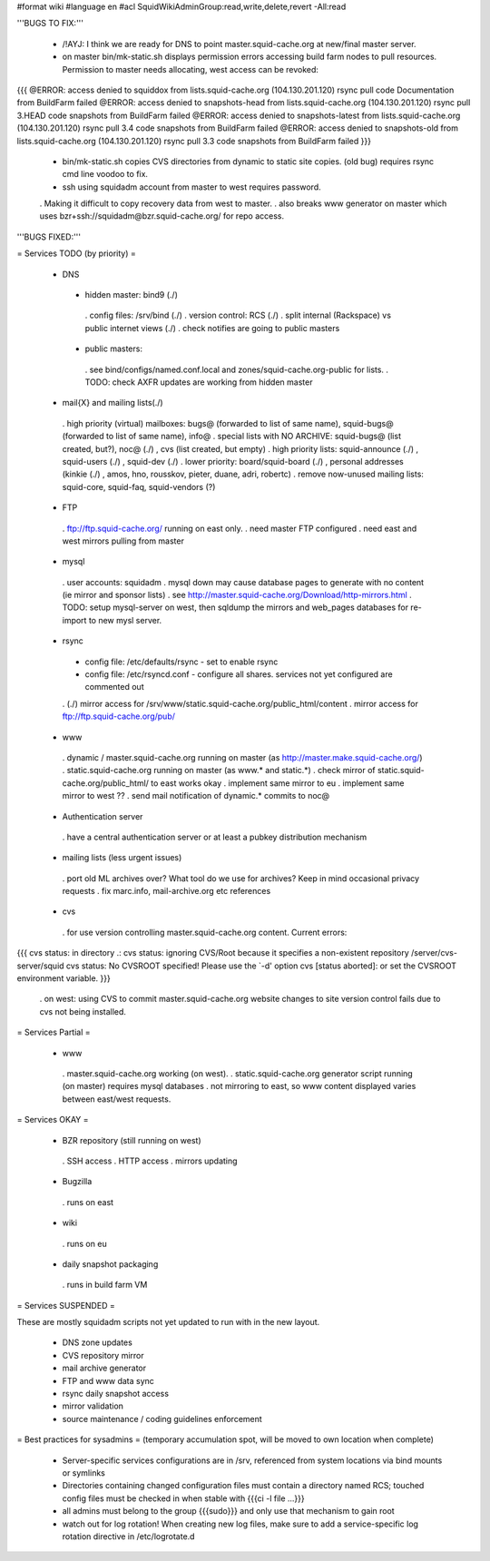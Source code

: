 #format wiki
#language en
#acl SquidWikiAdminGroup:read,write,delete,revert -All:read


'''BUGS TO FIX:'''

 * /!\ AYJ: I think we are ready for DNS to point master.squid-cache.org at new/final master server.

 * on master bin/mk-static.sh displays permission errors accessing build farm nodes to pull resources. Permission to master needs allocating, west access can be revoked:
{{{
@ERROR: access denied to squiddox from lists.squid-cache.org (104.130.201.120)
rsync pull code Documentation from BuildFarm failed
@ERROR: access denied to snapshots-head from lists.squid-cache.org (104.130.201.120)
rsync pull 3.HEAD code snapshots from BuildFarm failed
@ERROR: access denied to snapshots-latest from lists.squid-cache.org (104.130.201.120)
rsync pull 3.4 code snapshots from BuildFarm failed
@ERROR: access denied to snapshots-old from lists.squid-cache.org (104.130.201.120)
rsync pull 3.3 code snapshots from BuildFarm failed
}}}

 * bin/mk-static.sh copies CVS directories from dynamic to static site copies. (old bug) requires rsync cmd line voodoo to fix.

 * ssh using squidadm account from master to west requires password.
 . Making it difficult to copy recovery data from west to master.
 . also breaks www generator on master which uses bzr+ssh://squidadm@bzr.squid-cache.org/ for repo access.

'''BUGS FIXED:'''

= Services TODO (by priority) =

 * DNS
  * hidden master: bind9 (./)
   . config files: /srv/bind (./)
   . version control: RCS (./)
   . split internal (Rackspace) vs public internet views (./)
   . check notifies are going to public masters
  * public masters:
   . see bind/configs/named.conf.local and zones/squid-cache.org-public for lists.
   . TODO: check AXFR updates are working from hidden master

 * mail{X} and mailing lists(./)
  . high priority (virtual) mailboxes: bugs@ (forwarded to list of same name), squid-bugs@ (forwarded to list of same name), info@
  . special lists with NO ARCHIVE: squid-bugs@ (list created, but?), noc@ (./) , cvs (list created, but empty)
  . high priority lists: squid-announce (./) , squid-users (./) , squid-dev (./)
  . lower priority: board/squid-board (./) , personal addresses (kinkie (./) , amos, hno, rousskov, pieter, duane, adri, robertc)
  . remove now-unused mailing lists: squid-core, squid-faq, squid-vendors (?)

 * FTP
  . ftp://ftp.squid-cache.org/ running on east only.
  . need master FTP configured
  . need east and west mirrors pulling from master

 * mysql
  . user accounts: squidadm
  . mysql down may cause database pages to generate with no content (ie mirror and sponsor lists)
  . see http://master.squid-cache.org/Download/http-mirrors.html
  . TODO: setup mysql-server on west, then sqldump the mirrors and web_pages databases for re-import to new mysl server.

 * rsync
  * config file: /etc/defaults/rsync - set to enable rsync
  * config file: /etc/rsyncd.conf - configure all shares. services not yet configured are commented out
  . (./) mirror access for /srv/www/static.squid-cache.org/public_html/content
  . mirror access for ftp://ftp.squid-cache.org/pub/

 * www
  . dynamic / master.squid-cache.org running on master (as http://master.make.squid-cache.org/)
  . static.squid-cache.org running on master (as www.* and static.*)
  . check mirror of static.squid-cache.org/public_html/ to east works okay
  . implement same mirror to eu
  . implement same mirror to west ??
  . send mail notification of dynamic.* commits to noc@

 * Authentication server
  . have a central authentication server or at least a pubkey distribution mechanism

 * mailing lists (less urgent issues)
  . port old ML archives over? What tool do we use for archives? Keep in mind occasional privacy requests
  . fix marc.info, mail-archive.org etc references

 * cvs
  . for use version controlling master.squid-cache.org content. Current errors:
{{{
cvs status: in directory .:
cvs status: ignoring CVS/Root because it specifies a non-existent repository /server/cvs-server/squid
cvs status: No CVSROOT specified!  Please use the `-d' option
cvs [status aborted]: or set the CVSROOT environment variable.
}}}

  . on west: using CVS to commit master.squid-cache.org website changes to site version control fails due to cvs not being installed.


= Services Partial =

 * www
  . master.squid-cache.org working (on west).
  . static.squid-cache.org generator script running (on master) requires mysql databases
  . not mirroring to east, so www content displayed varies between east/west requests.

= Services OKAY =

 * BZR repository (still running on west)
  . SSH access
  . HTTP access
  . mirrors updating

 * Bugzilla
  . runs on east

 * wiki
  . runs on eu

 * daily snapshot packaging
  . runs in build farm VM

= Services SUSPENDED =

These are mostly squidadm scripts not yet updated to run with in the new layout.

 * DNS zone updates
 * CVS repository mirror
 * mail archive generator
 * FTP and www data sync
 * rsync daily snapshot access
 * mirror validation
 * source maintenance / coding guidelines enforcement

= Best practices for sysadmins =
(temporary accumulation spot, will be moved to own location when complete)
 * Server-specific services configurations are in /srv, referenced from system locations via bind mounts or symlinks
 * Directories containing changed configuration files must contain a directory named RCS; touched config files must be checked in when stable with {{{ci -l file ...}}}
 * all admins must belong to the group {{{sudo}}} and only use that mechanism to gain root
 * watch out for log rotation! When creating new log files, make sure to add a service-specific log rotation directive in /etc/logrotate.d

